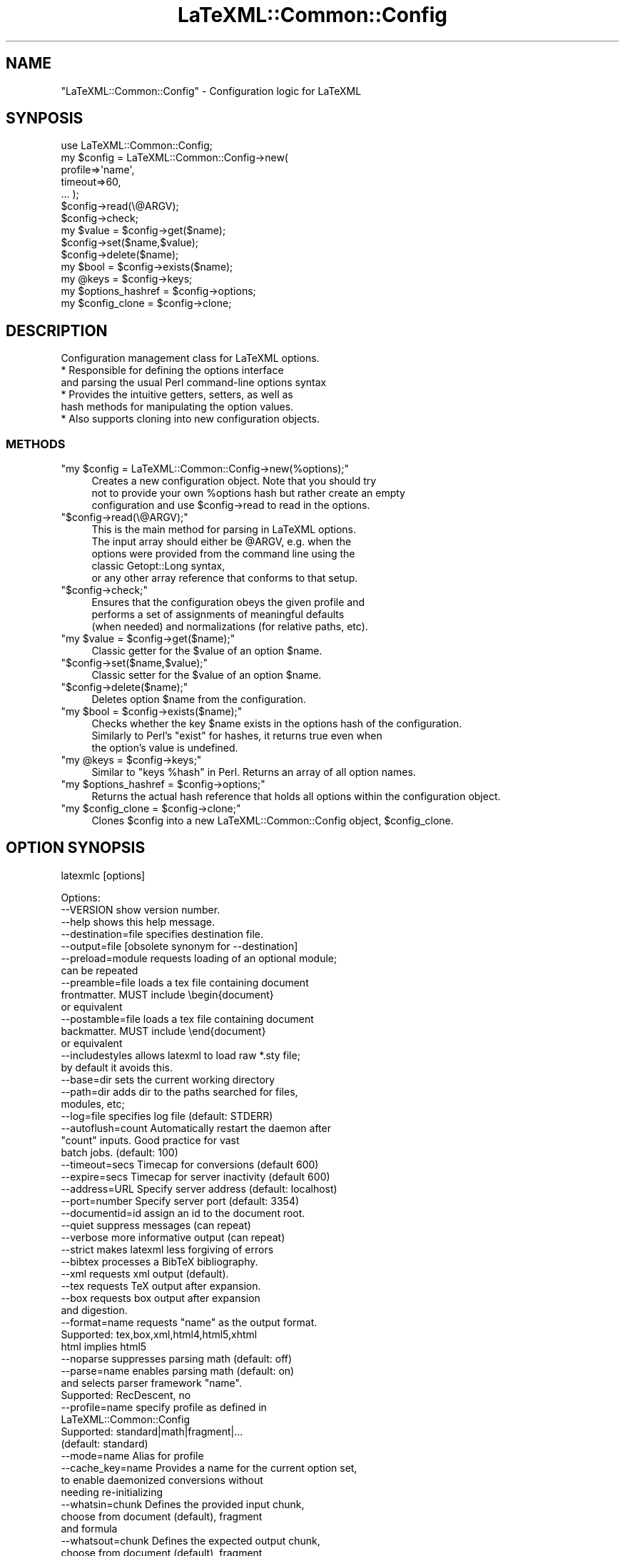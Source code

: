 .\" Automatically generated by Pod::Man 4.14 (Pod::Simple 3.42)
.\"
.\" Standard preamble:
.\" ========================================================================
.de Sp \" Vertical space (when we can't use .PP)
.if t .sp .5v
.if n .sp
..
.de Vb \" Begin verbatim text
.ft CW
.nf
.ne \\$1
..
.de Ve \" End verbatim text
.ft R
.fi
..
.\" Set up some character translations and predefined strings.  \*(-- will
.\" give an unbreakable dash, \*(PI will give pi, \*(L" will give a left
.\" double quote, and \*(R" will give a right double quote.  \*(C+ will
.\" give a nicer C++.  Capital omega is used to do unbreakable dashes and
.\" therefore won't be available.  \*(C` and \*(C' expand to `' in nroff,
.\" nothing in troff, for use with C<>.
.tr \(*W-
.ds C+ C\v'-.1v'\h'-1p'\s-2+\h'-1p'+\s0\v'.1v'\h'-1p'
.ie n \{\
.    ds -- \(*W-
.    ds PI pi
.    if (\n(.H=4u)&(1m=24u) .ds -- \(*W\h'-12u'\(*W\h'-12u'-\" diablo 10 pitch
.    if (\n(.H=4u)&(1m=20u) .ds -- \(*W\h'-12u'\(*W\h'-8u'-\"  diablo 12 pitch
.    ds L" ""
.    ds R" ""
.    ds C` ""
.    ds C' ""
'br\}
.el\{\
.    ds -- \|\(em\|
.    ds PI \(*p
.    ds L" ``
.    ds R" ''
.    ds C`
.    ds C'
'br\}
.\"
.\" Escape single quotes in literal strings from groff's Unicode transform.
.ie \n(.g .ds Aq \(aq
.el       .ds Aq '
.\"
.\" If the F register is >0, we'll generate index entries on stderr for
.\" titles (.TH), headers (.SH), subsections (.SS), items (.Ip), and index
.\" entries marked with X<> in POD.  Of course, you'll have to process the
.\" output yourself in some meaningful fashion.
.\"
.\" Avoid warning from groff about undefined register 'F'.
.de IX
..
.nr rF 0
.if \n(.g .if rF .nr rF 1
.if (\n(rF:(\n(.g==0)) \{\
.    if \nF \{\
.        de IX
.        tm Index:\\$1\t\\n%\t"\\$2"
..
.        if !\nF==2 \{\
.            nr % 0
.            nr F 2
.        \}
.    \}
.\}
.rr rF
.\" ========================================================================
.\"
.IX Title "LaTeXML::Common::Config 3"
.TH LaTeXML::Common::Config 3 "2022-07-09" "perl v5.32.1" "User Contributed Perl Documentation"
.\" For nroff, turn off justification.  Always turn off hyphenation; it makes
.\" way too many mistakes in technical documents.
.if n .ad l
.nh
.SH "NAME"
"LaTeXML::Common::Config" \- Configuration logic for LaTeXML
.SH "SYNPOSIS"
.IX Header "SYNPOSIS"
.Vb 7
\&    use LaTeXML::Common::Config;
\&    my $config = LaTeXML::Common::Config\->new(
\&              profile=>\*(Aqname\*(Aq,
\&              timeout=>60,
\&              ... );
\&    $config\->read(\e@ARGV);
\&    $config\->check;
\&
\&    my $value = $config\->get($name);
\&    $config\->set($name,$value);
\&    $config\->delete($name);
\&    my $bool = $config\->exists($name);
\&    my @keys = $config\->keys;
\&    my $options_hashref = $config\->options;
\&    my $config_clone = $config\->clone;
.Ve
.SH "DESCRIPTION"
.IX Header "DESCRIPTION"
Configuration management class for LaTeXML options.
    * Responsible for defining the options interface
      and parsing the usual Perl command-line options syntax
    * Provides the intuitive getters, setters, as well as
      hash methods for manipulating the option values.
    * Also supports cloning into new configuration objects.
.SS "\s-1METHODS\s0"
.IX Subsection "METHODS"
.ie n .IP """my $config = LaTeXML::Common::Config\->new(%options);""" 4
.el .IP "\f(CWmy $config = LaTeXML::Common::Config\->new(%options);\fR" 4
.IX Item "my $config = LaTeXML::Common::Config->new(%options);"
Creates a new configuration object. Note that you should try
    not to provide your own \f(CW%options\fR hash but rather create an empty
    configuration and use \f(CW$config\fR\->read to read in the options.
.ie n .IP """$config\->read(\e@ARGV);""" 4
.el .IP "\f(CW$config\->read(\e@ARGV);\fR" 4
.IX Item "$config->read(@ARGV);"
This is the main method for parsing in LaTeXML options.
    The input array should either be \f(CW@ARGV\fR, e.g. when the
    options were provided from the command line using the
    classic Getopt::Long syntax,
    or any other array reference that conforms to that setup.
.ie n .IP """$config\->check;""" 4
.el .IP "\f(CW$config\->check;\fR" 4
.IX Item "$config->check;"
Ensures that the configuration obeys the given profile and
    performs a set of assignments of meaningful defaults
    (when needed) and normalizations (for relative paths, etc).
.ie n .IP """my $value = $config\->get($name);""" 4
.el .IP "\f(CWmy $value = $config\->get($name);\fR" 4
.IX Item "my $value = $config->get($name);"
Classic getter for the \f(CW$value\fR of an option \f(CW$name\fR.
.ie n .IP """$config\->set($name,$value);""" 4
.el .IP "\f(CW$config\->set($name,$value);\fR" 4
.IX Item "$config->set($name,$value);"
Classic setter for the \f(CW$value\fR of an option \f(CW$name\fR.
.ie n .IP """$config\->delete($name);""" 4
.el .IP "\f(CW$config\->delete($name);\fR" 4
.IX Item "$config->delete($name);"
Deletes option \f(CW$name\fR from the configuration.
.ie n .IP """my $bool = $config\->exists($name);""" 4
.el .IP "\f(CWmy $bool = $config\->exists($name);\fR" 4
.IX Item "my $bool = $config->exists($name);"
Checks whether the key \f(CW$name\fR exists in the options hash of the configuration.
    Similarly to Perl's \*(L"exist\*(R" for hashes, it returns true even when
    the option's value is undefined.
.ie n .IP """my @keys = $config\->keys;""" 4
.el .IP "\f(CWmy @keys = $config\->keys;\fR" 4
.IX Item "my @keys = $config->keys;"
Similar to \*(L"keys \f(CW%hash\fR\*(R" in Perl. Returns an array of all option names.
.ie n .IP """my $options_hashref = $config\->options;""" 4
.el .IP "\f(CWmy $options_hashref = $config\->options;\fR" 4
.IX Item "my $options_hashref = $config->options;"
Returns the actual hash reference that holds all options within the configuration object.
.ie n .IP """my $config_clone = $config\->clone;""" 4
.el .IP "\f(CWmy $config_clone = $config\->clone;\fR" 4
.IX Item "my $config_clone = $config->clone;"
Clones \f(CW$config\fR into a new LaTeXML::Common::Config object, \f(CW$config_clone\fR.
.SH "OPTION SYNOPSIS"
.IX Header "OPTION SYNOPSIS"
latexmlc [options]
.PP
.Vb 10
\& Options:
\& \-\-VERSION               show version number.
\& \-\-help                  shows this help message.
\& \-\-destination=file      specifies destination file.
\& \-\-output=file           [obsolete synonym for \-\-destination]
\& \-\-preload=module        requests loading of an optional module;
\&                         can be repeated
\& \-\-preamble=file         loads a tex file containing document
\&                         frontmatter. MUST include \ebegin{document}
\&                         or equivalent
\& \-\-postamble=file        loads a tex file containing document
\&                         backmatter. MUST include \eend{document}
\&                         or equivalent
\& \-\-includestyles         allows latexml to load raw *.sty file;
\&                         by default it avoids this.
\& \-\-base=dir              sets the current working directory
\& \-\-path=dir              adds dir to the paths searched for files,
\&                         modules, etc;
\& \-\-log=file              specifies log file (default: STDERR)
\& \-\-autoflush=count       Automatically restart the daemon after
\&                         "count" inputs. Good practice for vast
\&                         batch jobs. (default: 100)
\& \-\-timeout=secs          Timecap for conversions (default 600)
\& \-\-expire=secs           Timecap for server inactivity (default 600)
\& \-\-address=URL           Specify server address (default: localhost)
\& \-\-port=number           Specify server port (default: 3354)
\& \-\-documentid=id         assign an id to the document root.
\& \-\-quiet                 suppress messages (can repeat)
\& \-\-verbose               more informative output (can repeat)
\& \-\-strict                makes latexml less forgiving of errors
\& \-\-bibtex                processes a BibTeX bibliography.
\& \-\-xml                   requests xml output (default).
\& \-\-tex                   requests TeX output after expansion.
\& \-\-box                   requests box output after expansion
\&                         and digestion.
\& \-\-format=name           requests "name" as the output format.
\&                         Supported: tex,box,xml,html4,html5,xhtml
\&                         html implies html5
\& \-\-noparse               suppresses parsing math (default: off)
\& \-\-parse=name            enables parsing math (default: on)
\&                         and selects parser framework "name".
\&                         Supported: RecDescent, no
\& \-\-profile=name          specify profile as defined in
\&                         LaTeXML::Common::Config
\&                         Supported: standard|math|fragment|...
\&                         (default: standard)
\& \-\-mode=name             Alias for profile
\& \-\-cache_key=name        Provides a name for the current option set,
\&                         to enable daemonized conversions without
\&                         needing re\-initializing
\& \-\-whatsin=chunk         Defines the provided input chunk,
\&                         choose from document (default), fragment
\&                         and formula
\& \-\-whatsout=chunk        Defines the expected output chunk,
\&                         choose from document (default), fragment
\&                         and formula
\& \-\-post                  requests a followup post\-processing
\& \-\-nopost                forbids followup post\-processing
\& \-\-validate, \-\-novalidate Enables (the default) or disables
\&                         validation of the source xml.
\& \-\-omitdoctype           omits the Doctype declaration,
\& \-\-noomitdoctype         disables the omission (the default)
\& \-\-numbersections        enables (the default) the inclusion of
\&                         section numbers in titles, crossrefs.
\& \-\-nonumbersections      disables the above
\& \-\-timestamp             provides a timestamp (typically a time and date)
\&                         to be embedded in the comments
\& \-\-embed                 requests an embeddable XHTML snippet
\&                         (requires: \-\-post,\-\-profile=fragment)
\&                         DEPRECATED: Use \-\-whatsout=fragment
\&                         TODO: Remove completely
\& \-\-stylesheet            specifies a stylesheet,
\&                         to be used by the post\-processor.
\& \-\-css=cssfile           adds a css stylesheet to html/xhtml
\&                         (can be repeated)
\& \-\-nodefaultresources    disables processing built\-in resources
\& \-\-javascript=jsfile     adds a link to a javascript file into
\&                         html/html5/xhtml (can be repeated)
\& \-\-icon=iconfile         specify a file to use as a "favicon"
\& \-\-xsltparameter=name:value passes parameters to the XSLT.
\& \-\-split                 requests splitting each document
\& \-\-nosplit               disables the above (default)
\& \-\-splitat               sets level to split the document
\& \-\-splitpath=xpath       sets xpath expression to use for
\&                         splitting (default splits at
\&                         sections, if splitting is enabled)
\& \-\-splitnaming=(id|idrelative|label|labelrelative) specifies
\&                         how to name split files (idrelative).
\& \-\-scan                  scans documents to extract ids,
\&                         labels, etc.
\&                         section titles, etc. (default)
\& \-\-noscan                disables the above
\& \-\-crossref              fills in crossreferences (default)
\& \-\-nocrossref            disables the above
\& \-\-urlstyle=(server|negotiated|file) format to use for urls
\&                         (default server).
\& \-\-navigationtoc=(context|none) generates a table of contents
\&                         in navigation bar
\& \-\-index                 requests creating an index (default)
\& \-\-noindex               disables the above
\& \-\-splitindex            Splits index into pages per initial.
\& \-\-nosplitindex          disables the above (default)
\& \-\-permutedindex         permutes index phrases in the index
\& \-\-nopermutedindex       disables the above (default)
\& \-\-bibliography=file     sets a bibliography file
\& \-\-splitbibliography     splits the bibliography into pages per
\&                         initial.
\& \-\-nosplitbibliography   disables the above (default)
\& \-\-prescan               carries out only the split (if
\&                         enabled) and scan, storing
\&                         cross\-referencing data in dbfile
\&                         (default is complete processing)
\& \-\-dbfile=dbfile         sets file to store crossreferences
\& \-\-sitedirectory=dir     sets the base directory of the site
\& \-\-sourcedirectory=dir   sets the base directory of the
\&                         original TeX source
\& \-\-source=input          as an alternative to passing the input as
\&                         the last argument, after the option set
\&                         you can also specify it as the value here.
\&                         useful for predictable API calls
\& \-\-mathimages            converts math to images
\&                         (default for html4 format)
\& \-\-nomathimages          disables the above
\& \-\-mathimagemagnification=mag specifies magnification factor
\& \-\-presentationmathml    converts math to Presentation MathML
\&                         (default for xhtml & html5 formats)
\& \-\-pmml                  alias for \-\-presentationmathml
\& \-\-nopresentationmathml  disables the above
\& \-\-linelength=n          formats presentation mathml to a
\&                         linelength max of n characters
\& \-\-contentmathml         converts math to Content MathML
\& \-\-nocontentmathml       disables the above (default)
\& \-\-cmml                  alias for \-\-contentmathml
\& \-\-openmath              converts math to OpenMath
\& \-\-noopenmath            disables the above (default)
\& \-\-om                    alias for \-\-openmath
\& \-\-keepXMath             preserves the intermediate XMath
\&                         representation (default is to remove)
\& \-\-mathtex               adds TeX annotation to parallel markup
\& \-\-nomathtex             disables the above (default)
\& \-\-unicodemath           adds UnicodeMath annotation to parallel markup
\& \-\-nounicodemath         disables the above (default)
\& \-\-parallelmath          use parallel math annotations (default)
\& \-\-noparallelmath        disable parallel math annotations
\& \-\-plane1                use plane\-1 unicode for symbols
\&                         (default, if needed)
\& \-\-noplane1              do not use plane\-1 unicode
\& \-\-graphicimages         converts graphics to images (default)
\& \-\-nographicimages       disables the above
\& \-\-graphicsmap=type.type specifies a graphics file mapping
\& \-\-pictureimages         converts picture environments to
\&                         images (default)
\& \-\-nopictureimages       disables the above
\& \-\-svg                   converts picture environments to SVG
\& \-\-nosvg                 disables the above (default)
\& \-\-nocomments            omit comments from the output
\& \-\-inputencoding=enc     specify the input encoding.
\& \-\-debug=package         enables debugging output for the named
\&                         package
.Ve
.PP
If you want to provide a TeX snippet directly on input, rather than supply a filename,
use the \f(CW\*(C`literal:\*(C'\fR protocol to prefix your snippet.
.SH "OPTIONS AND ARGUMENTS"
.IX Header "OPTIONS AND ARGUMENTS"
.SS "General Options"
.IX Subsection "General Options"
.ie n .IP """\-\-verbose""" 4
.el .IP "\f(CW\-\-verbose\fR" 4
.IX Item "--verbose"
Increases the verbosity of output during processing, used twice is pretty chatty.
    Can be useful for getting more details when errors occur.
.ie n .IP """\-\-quiet""" 4
.el .IP "\f(CW\-\-quiet\fR" 4
.IX Item "--quiet"
Reduces the verbosity of output during processing, used twice is pretty silent.
.ie n .IP """\-\-VERSION""" 4
.el .IP "\f(CW\-\-VERSION\fR" 4
.IX Item "--VERSION"
Shows the version number of the LaTeXML package..
.ie n .IP """\-\-debug""=\fIpackage\fR" 4
.el .IP "\f(CW\-\-debug\fR=\fIpackage\fR" 4
.IX Item "--debug=package"
Enables debugging output for the named package. The package is given without the leading LaTeXML::.
.ie n .IP """\-\-base""=\fIdir\fR" 4
.el .IP "\f(CW\-\-base\fR=\fIdir\fR" 4
.IX Item "--base=dir"
Specifies the base working directory for the conversion server.
    Useful when converting sets of documents that use relative paths.
.ie n .IP """\-\-log""=\fIfile\fR" 4
.el .IP "\f(CW\-\-log\fR=\fIfile\fR" 4
.IX Item "--log=file"
Specifies the log file; be default any conversion messages are printed to \s-1STDERR.\s0
.ie n .IP """\-\-help""" 4
.el .IP "\f(CW\-\-help\fR" 4
.IX Item "--help"
Shows this help message.
.SS "Source Options"
.IX Subsection "Source Options"
.ie n .IP """\-\-destination""=\fIfile\fR" 4
.el .IP "\f(CW\-\-destination\fR=\fIfile\fR" 4
.IX Item "--destination=file"
Specifies the destination file; by default the \s-1XML\s0 is written to \s-1STDOUT.\s0
.ie n .IP """\-\-preload""=\fImodule\fR" 4
.el .IP "\f(CW\-\-preload\fR=\fImodule\fR" 4
.IX Item "--preload=module"
Requests the loading of an optional module or package.  This may be useful if the TeX code
    does not specifically require the module (eg. through input or usepackage).
    For example, use \f(CW\*(C`\-\-preload=LaTeX.pool\*(C'\fR to force LaTeX mode.
.ie n .IP """\-\-preamble""=\fIfile\fR" 4
.el .IP "\f(CW\-\-preamble\fR=\fIfile\fR" 4
.IX Item "--preamble=file"
Requests the loading of a tex file with document frontmatter, to be read in before the converted document,
    but after all \-\-preload entries.
.Sp
Note that the given file \s-1MUST\s0 contain \ebegin{document} or an equivalent environment start,
    when processing LaTeX documents.
.Sp
If the file does not contain content to appear in the final document, but only macro definitions and
    setting of internal counters, it is more appropriate to use \-\-preload instead.
.ie n .IP """\-\-postamble""=\fIfile\fR" 4
.el .IP "\f(CW\-\-postamble\fR=\fIfile\fR" 4
.IX Item "--postamble=file"
Requests the loading of a tex file with document backmatter, to be read in after the converted document.
.Sp
Note that the given file \s-1MUST\s0 contain \eend{document} or an equivalent environment end,
    when processing LaTeX documents.
.ie n .IP """\-\-sourcedirectory""=\fIsource\fR" 4
.el .IP "\f(CW\-\-sourcedirectory\fR=\fIsource\fR" 4
.IX Item "--sourcedirectory=source"
Specifies the directory where the original latex source is located.
Unless LaTeXML is run from that directory, or it can be determined
from the xml filename, it may be necessary to specify this option in
order to find graphics and style files.
.ie n .IP """\-\-path""=\fIdir\fR" 4
.el .IP "\f(CW\-\-path\fR=\fIdir\fR" 4
.IX Item "--path=dir"
Add \fIdir\fR to the search paths used when searching for files, modules, style files, etc;
    somewhat like \s-1TEXINPUTS.\s0  This option can be repeated.
.ie n .IP """\-\-validate"", ""\-\-novalidate""" 4
.el .IP "\f(CW\-\-validate\fR, \f(CW\-\-novalidate\fR" 4
.IX Item "--validate, --novalidate"
Enables (or disables) the validation of the source \s-1XML\s0 document (the default).
.ie n .IP """\-\-bibtex""" 4
.el .IP "\f(CW\-\-bibtex\fR" 4
.IX Item "--bibtex"
Forces latexml to treat the file as a BibTeX bibliography.
    Note that the timing is slightly different than the usual
    case with BibTeX and LaTeX.  In the latter case, BibTeX simply
    selects and formats a subset of the bibliographic entries; the
    actual TeX expansion is carried out when the result is included
    in a LaTeX document.  In contrast, latexml processes and expands
    the entire bibliography; the selection of entries is done
    during post-processing.  This also means that any packages
    that define macros used in the bibliography must be
    specified using the \f(CW\*(C`\-\-preload\*(C'\fR option.
.ie n .IP """\-\-inputencoding=""\fIencoding\fR" 4
.el .IP "\f(CW\-\-inputencoding=\fR\fIencoding\fR" 4
.IX Item "--inputencoding=encoding"
Specify the input encoding, eg. \f(CW\*(C`\-\-inputencoding=iso\-8859\-1\*(C'\fR.
    The encoding must be one known to Perl's Encode package.
    Note that this only enables the translation of the input bytes to
    \s-1UTF\-8\s0 used internally by LaTeXML, but does not affect catcodes.
    In such cases, you should be using the inputenc package.
    Note also that this does not affect the output encoding, which is
    always \s-1UTF\-8.\s0
.SS "TeX Conversion Options"
.IX Subsection "TeX Conversion Options"
.ie n .IP """\-\-includestyles""" 4
.el .IP "\f(CW\-\-includestyles\fR" 4
.IX Item "--includestyles"
This optional allows processing of style files (files with extensions \f(CW\*(C`sty\*(C'\fR,
    \f(CW\*(C`cls\*(C'\fR, \f(CW\*(C`clo\*(C'\fR, \f(CW\*(C`cnf\*(C'\fR).  By default, these files are ignored  unless a latexml
    implementation of them is found (with an extension of \f(CW\*(C`ltxml\*(C'\fR).
.Sp
These style files generally fall into two classes:  Those
    that merely affect document style are ignorable in the \s-1XML.\s0
    Others define new markup and document structure, often using
    deeper LaTeX macros to achieve their ends.  Although the omission
    will lead to other errors (missing macro definitions), it is
    unlikely that processing the TeX code in the style file will
    lead to a correct document.
.ie n .IP """\-\-timeout""=\fIsecs\fR" 4
.el .IP "\f(CW\-\-timeout\fR=\fIsecs\fR" 4
.IX Item "--timeout=secs"
Set time cap for conversion jobs, in seconds. Any job failing to convert in the
    time range would return with a Fatal error of timing out.
    Default value is 600, set to 0 to disable.
.ie n .IP """\-\-nocomments""" 4
.el .IP "\f(CW\-\-nocomments\fR" 4
.IX Item "--nocomments"
Normally latexml preserves comments from the source file, and adds a comment every 25 lines as
    an aid in tracking the source.  The option \-\-nocomments discards such comments.
.ie n .IP """\-\-documentid""=\fIid\fR" 4
.el .IP "\f(CW\-\-documentid\fR=\fIid\fR" 4
.IX Item "--documentid=id"
Assigns an \s-1ID\s0 to the root element of the \s-1XML\s0 document.  This \s-1ID\s0 is generally
    inherited as the prefix of \s-1ID\s0's on all other elements within the document.
    This is useful when constructing a site of multiple documents so that
    all nodes have unique IDs.
.ie n .IP """\-\-strict""" 4
.el .IP "\f(CW\-\-strict\fR" 4
.IX Item "--strict"
Specifies a strict processing mode. By default, undefined control sequences and
    invalid document constructs (that violate the \s-1DTD\s0) give warning messages, but attempt
    to continue processing.  Using \f(CW\*(C`\-\-strict\*(C'\fR makes them generate fatal errors.
.ie n .IP """\-\-post""" 4
.el .IP "\f(CW\-\-post\fR" 4
.IX Item "--post"
Request post-processing, auto-enabled by any requested post-processor. Disabled by default.
    If post-processing is enabled, the graphics and cross-referencing processors are on by default.
.SS "Format Options"
.IX Subsection "Format Options"
.ie n .IP """\-\-format""=""(html|html5|html4|xhtml|xml|epub)""" 4
.el .IP "\f(CW\-\-format\fR=\f(CW(html|html5|html4|xhtml|xml|epub)\fR" 4
.IX Item "--format=(html|html5|html4|xhtml|xml|epub)"
Specifies the output format for post processing.
By default, it will be guessed from the file extension of the destination
(if given), with html implying \f(CW\*(C`html5\*(C'\fR, xhtml implying \f(CW\*(C`xhtml\*(C'\fR and the
default being \f(CW\*(C`xml\*(C'\fR, which you probably don't want.
.Sp
The \f(CW\*(C`html5\*(C'\fR format converts the material to html5 form with mathematics as MathML;
\&\f(CW\*(C`html5\*(C'\fR supports \s-1SVG.\s0
\&\f(CW\*(C`html4\*(C'\fR format converts the material to the earlier html form, version 4,
and the mathematics to png images.
\&\f(CW\*(C`xhtml\*(C'\fR format converts to xhtml and uses presentation MathML (after attempting
to parse the mathematics) for representing the math.  \f(CW\*(C`html5\*(C'\fR similarly converts
math to presentation MathML. In these cases, any
graphics will be converted to web-friendly formats and/or copied to the
destination directory. If you simply specify \f(CW\*(C`html\*(C'\fR, it will treat that as \f(CW\*(C`html5\*(C'\fR.
.Sp
For the default, \f(CW\*(C`xml\*(C'\fR, the output is left in LaTeXML's internal xml,
although the math can be converted by enabling one of the math postprocessors,
such as \-\-pmml to obtain presentation MathML.
For html, html5 and xhtml, a default stylesheet is provided, but see
the \f(CW\*(C`\-\-stylesheet\*(C'\fR option.
.ie n .IP """\-\-xml""" 4
.el .IP "\f(CW\-\-xml\fR" 4
.IX Item "--xml"
Requests \s-1XML\s0 output; this is the default.
  \s-1DEPRECATED:\s0 use \-\-format=xml instead
.ie n .IP """\-\-tex""" 4
.el .IP "\f(CW\-\-tex\fR" 4
.IX Item "--tex"
Requests TeX output for debugging purposes;
    processing is only carried out through expansion and digestion.
    This may not be quite valid TeX, since Unicode may be introduced.
.ie n .IP """\-\-box""" 4
.el .IP "\f(CW\-\-box\fR" 4
.IX Item "--box"
Requests Box output for debugging purposes;
    processing is carried out through expansion and digestions,
    and the result is printed.
.ie n .IP """\-\-profile""" 4
.el .IP "\f(CW\-\-profile\fR" 4
.IX Item "--profile"
Variety of shorthand profiles.
    Note that the profiles come with a variety of preset options.
    You can examine any of them in their \f(CW\*(C`resources/Profiles/name.opt\*(C'\fR
    file.
.Sp
Example: \f(CW\*(C`latexmlc \-\-profile=math \*(Aqliteral:1+2=3\*(Aq\*(C'\fR
.ie n .IP """\-\-omitdoctype"", ""\-\-noomitdoctype""" 4
.el .IP "\f(CW\-\-omitdoctype\fR, \f(CW\-\-noomitdoctype\fR" 4
.IX Item "--omitdoctype, --noomitdoctype"
Omits (or includes) the document type declaration.
The default is to include it if the document model was based on a \s-1DTD.\s0
.ie n .IP """\-\-numbersections"", ""\-\-nonumbersections""" 4
.el .IP "\f(CW\-\-numbersections\fR, \f(CW\-\-nonumbersections\fR" 4
.IX Item "--numbersections, --nonumbersections"
Includes (default), or disables the inclusion of section, equation, etc,
numbers in the formatted document and crossreference links.
.ie n .IP """\-\-stylesheet""=\fIxslfile\fR" 4
.el .IP "\f(CW\-\-stylesheet\fR=\fIxslfile\fR" 4
.IX Item "--stylesheet=xslfile"
Requests the \s-1XSL\s0 transformation of the document using the given xslfile as stylesheet.
If the stylesheet is omitted, a `standard' one appropriate for the
format (html4, html5 or xhtml) will be used.
.ie n .IP """\-\-css""=\fIcssfile\fR" 4
.el .IP "\f(CW\-\-css\fR=\fIcssfile\fR" 4
.IX Item "--css=cssfile"
Adds \fIcssfile\fR as a css stylesheet to be used in the transformed html/html5/xhtml.
Multiple stylesheets can be used; they are included in the html in the
order given, following the default \f(CW\*(C`ltx\-LaTeXML.css\*(C'\fR (unless \f(CW\*(C`\-\-nodefaultcss\*(C'\fR).
The stylesheet is copied to the destination directory, unless it is an absolute url.
.Sp
Some stylesheets included in the distribution are
  \-\-css=navbar\-left   Puts a navigation bar on the left.
                      (default omits navbar)
  \-\-css=navbar\-right  Puts a navigation bar on the left.
  \-\-css=theme\-blue    A blue coloring theme for headings.
  \-\-css=amsart        A style suitable for journal articles.
.ie n .IP """\-\-javascript""=\fIjsfile\fR" 4
.el .IP "\f(CW\-\-javascript\fR=\fIjsfile\fR" 4
.IX Item "--javascript=jsfile"
Includes a link to the javascript file \fIjsfile\fR, to be used in the transformed html/html5/xhtml.
Multiple javascript files can be included; they are linked in the html in the order given.
The javascript file is copied to the destination directory, unless it is an absolute url.
.ie n .IP """\-\-icon""=\fIiconfile\fR" 4
.el .IP "\f(CW\-\-icon\fR=\fIiconfile\fR" 4
.IX Item "--icon=iconfile"
Copies \fIiconfile\fR to the destination directory and sets up the linkage in
the transformed html/html5/xhtml to use that as the \*(L"favicon\*(R".
.ie n .IP """\-\-nodefaultresources""" 4
.el .IP "\f(CW\-\-nodefaultresources\fR" 4
.IX Item "--nodefaultresources"
Disables the copying and inclusion of resources added by the binding files;
This includes \s-1CSS,\s0 javascript or other files.  This does not affect
resources explicitly requested by the \f(CW\*(C`\-\-css\*(C'\fR or \f(CW\*(C`\-\-javascript\*(C'\fR options.
.ie n .IP """\-\-timestamp""=\fItimestamp\fR" 4
.el .IP "\f(CW\-\-timestamp\fR=\fItimestamp\fR" 4
.IX Item "--timestamp=timestamp"
Provides a timestamp (typically a time and date) to be embedded in
the comments by the stock \s-1XSLT\s0 stylesheets.
If you don't supply a timestamp, the current time and date will be used.
(You can use \f(CW\*(C`\-\-timestamp=0\*(C'\fR to omit the timestamp).
.ie n .IP """\-\-xsltparameter""=\fIname\fR:\fIvalue\fR" 4
.el .IP "\f(CW\-\-xsltparameter\fR=\fIname\fR:\fIvalue\fR" 4
.IX Item "--xsltparameter=name:value"
Passes parameters to the \s-1XSLT\s0 stylesheet.
See the manual or the stylesheet itself for available parameters.
.SS "Site & Crossreferencing Options"
.IX Subsection "Site & Crossreferencing Options"
.ie n .IP """\-\-split"", ""\-\-nosplit""" 4
.el .IP "\f(CW\-\-split\fR, \f(CW\-\-nosplit\fR" 4
.IX Item "--split, --nosplit"
Enables or disables (default) the splitting of documents into multiple `pages'.
If enabled, the the document will be split into sections, bibliography,
index and appendices (if any) by default, unless \f(CW\*(C`\-\-splitpath\*(C'\fR is specified.
.ie n .IP """\-\-splitat=""\fIunit\fR" 4
.el .IP "\f(CW\-\-splitat=\fR\fIunit\fR" 4
.IX Item "--splitat=unit"
Specifies what level of the document to split at. Should be one
of \f(CW\*(C`chapter\*(C'\fR, \f(CW\*(C`section\*(C'\fR (the default), \f(CW\*(C`subsection\*(C'\fR or \f(CW\*(C`subsubsection\*(C'\fR.
For more control, see \f(CW\*(C`\-\-splitpath\*(C'\fR.
.ie n .IP """\-\-splitpath=""\fIxpath\fR" 4
.el .IP "\f(CW\-\-splitpath=\fR\fIxpath\fR" 4
.IX Item "--splitpath=xpath"
Specifies an XPath expression to select nodes that will generate separate
pages. The default splitpath is
  //ltx:section | //ltx:bibliography | //ltx:appendix | //ltx:index
.Sp
Specifying
.Sp
.Vb 2
\&  \-\-splitpath="//ltx:section | //ltx:subsection
\&         | //ltx:bibliography | //ltx:appendix | //ltx:index"
.Ve
.Sp
would split the document at subsections as well as sections.
.ie n .IP """\-\-splitnaming""=""(id|idrelative|label|labelrelative)""" 4
.el .IP "\f(CW\-\-splitnaming\fR=\f(CW(id|idrelative|label|labelrelative)\fR" 4
.IX Item "--splitnaming=(id|idrelative|label|labelrelative)"
Specifies how to name the files for subdocuments created by splitting.
The values \f(CW\*(C`id\*(C'\fR and \f(CW\*(C`label\*(C'\fR simply use the id or label of the subdocument's
root node for it's filename.  \f(CW\*(C`idrelative\*(C'\fR and \f(CW\*(C`labelrelative\*(C'\fR use
the portion of the id or label that follows the parent document's
id or label. Furthermore, to impose structure and uniqueness,
if a split document has children that are also split, that document
(and it's children) will be in a separate subdirectory with the
name index.
.ie n .IP """\-\-scan"", ""\-\-noscan""" 4
.el .IP "\f(CW\-\-scan\fR, \f(CW\-\-noscan\fR" 4
.IX Item "--scan, --noscan"
Enables (default) or disables the scanning of documents for ids, labels,
references, indexmarks, etc, for use in filling in refs, cites, index and
so on.  It may be useful to disable when generating documents not based
on the LaTeXML doctype.
.ie n .IP """\-\-crossref"", ""\-\-nocrossref""" 4
.el .IP "\f(CW\-\-crossref\fR, \f(CW\-\-nocrossref\fR" 4
.IX Item "--crossref, --nocrossref"
Enables (default) or disables the filling in of references, hrefs, etc
based on a previous scan (either from \f(CW\*(C`\-\-scan\*(C'\fR, or \f(CW\*(C`\-\-dbfile\*(C'\fR)
It may be useful to disable when generating documents not based
on the LaTeXML doctype.
.ie n .IP """\-\-urlstyle""=""(server|negotiated|file)""" 4
.el .IP "\f(CW\-\-urlstyle\fR=\f(CW(server|negotiated|file)\fR" 4
.IX Item "--urlstyle=(server|negotiated|file)"
This option determines the way that URLs within the documents
are formatted, depending on the way they are intended to be served.
The default, \f(CW\*(C`server\*(C'\fR, eliminates unnecessary
trailing \f(CW\*(C`index.html\*(C'\fR.  With \f(CW\*(C`negotiated\*(C'\fR, the trailing
file extension (typically \f(CW\*(C`html\*(C'\fR or \f(CW\*(C`xhtml\*(C'\fR) are eliminated.
The scheme \f(CW\*(C`file\*(C'\fR preserves complete (but relative) urls
so that the site can be browsed as files without any server.
.ie n .IP """\-\-navigationtoc""=""(context|none)""" 4
.el .IP "\f(CW\-\-navigationtoc\fR=\f(CW(context|none)\fR" 4
.IX Item "--navigationtoc=(context|none)"
Generates a table of contents in the navigation bar; default is \f(CW\*(C`none\*(C'\fR.
The `context' style of \s-1TOC,\s0 is somewhat verbose and reveals more detail near the current
page; it is most suitable for navigation bars placed on the left or right.
Other styles of \s-1TOC\s0 should be developed and added here, such as a short form.
.ie n .IP """\-\-index"", ""\-\-noindex""" 4
.el .IP "\f(CW\-\-index\fR, \f(CW\-\-noindex\fR" 4
.IX Item "--index, --noindex"
Enables (default) or disables the generation of an index from indexmarks
embedded within the document.  Enabling this has no effect unless
there is an index element in the document (generated by \eprintindex).
.ie n .IP """\-\-splitindex"", ""\-\-nosplitindex""" 4
.el .IP "\f(CW\-\-splitindex\fR, \f(CW\-\-nosplitindex\fR" 4
.IX Item "--splitindex, --nosplitindex"
Enables or disables (default) the splitting of generated indexes
into separate pages per initial letter.
.ie n .IP """\-\-bibliography=""\fIpathname\fR" 4
.el .IP "\f(CW\-\-bibliography=\fR\fIpathname\fR" 4
.IX Item "--bibliography=pathname"
Specifies a bibliography generated from a BibTeX file
to be used to fill in a bibliography element.
Hand-written bibliographies placed in a \f(CW\*(C`thebibliography\*(C'\fR environment
do not need this.  The option has no effect unless
there is an bibliography element in the document (generated by \ebibliography).
.Sp
Note that this option provides the bibliography to be used to
fill in the bibliography element (generated by \f(CW\*(C`\ebibliography\*(C'\fR);
latexmlpost does not (currently) directly process and format such a bibliography.
.ie n .IP """\-\-splitbibliography"", ""\-\-nosplitbibliography""" 4
.el .IP "\f(CW\-\-splitbibliography\fR, \f(CW\-\-nosplitbibliography\fR" 4
.IX Item "--splitbibliography, --nosplitbibliography"
Enables or disables (default) the splitting of generated bibliographies
into separate pages per initial letter.
.ie n .IP """\-\-prescan""" 4
.el .IP "\f(CW\-\-prescan\fR" 4
.IX Item "--prescan"
By default \f(CW\*(C`latexmlpost\*(C'\fR processes a single document into one
(or more; see \f(CW\*(C`\-\-split\*(C'\fR) destination files in a single pass.
When generating a complicated site consisting of several documents
it may be advantageous to first scan through the documents
to extract and store (in \f(CW\*(C`dbfile\*(C'\fR) cross-referencing data
(such as ids, titles, urls, and so on).
A later pass then has complete information allowing all documents
to reference each other, and also constructs an index and bibliography
that reflects the entire document set.  The same effect (though less efficient)
can be achieved by running \f(CW\*(C`latexmlpost\*(C'\fR twice, provided a \f(CW\*(C`dbfile\*(C'\fR
is specified.
.ie n .IP """\-\-dbfile""\fI=file\fR" 4
.el .IP "\f(CW\-\-dbfile\fR\fI=file\fR" 4
.IX Item "--dbfile=file"
Specifies a filename to use for the crossreferencing data when
using two-pass processing.  This file may reside in the intermediate
destination directory.
.ie n .IP """\-\-sitedirectory=""\fIdir\fR" 4
.el .IP "\f(CW\-\-sitedirectory=\fR\fIdir\fR" 4
.IX Item "--sitedirectory=dir"
Specifies the base directory of the overall web site.
Pathnames in the database are stored in a form relative
to this directory to make it more portable.
.ie n .IP """\-\-embed""" 4
.el .IP "\f(CW\-\-embed\fR" 4
.IX Item "--embed"
\&\s-1TODO:\s0 Deprecated, use \-\-whatsout=fragment
Requests an embeddable \s-1XHTML\s0 div (requires: \-\-post \-\-format=xhtml),
    respectively the top division of the document's body.
    Caveat: This experimental mode is enabled only for fragment profile and post-processed
    documents (to \s-1XHTML\s0).
.SS "Math Options"
.IX Subsection "Math Options"
These options specify how math should be converted into other formats.
Multiple formats can be requested; how they will be combined
depends on the format and other options.
.ie n .IP """\-\-noparse""" 4
.el .IP "\f(CW\-\-noparse\fR" 4
.IX Item "--noparse"
Suppresses parsing math (default: parsing is on)
.ie n .IP """\-\-parse=name""" 4
.el .IP "\f(CW\-\-parse=name\fR" 4
.IX Item "--parse=name"
Enables parsing math (default: parsing is on)
    and selects parser framework \*(L"name\*(R".
    Supported: RecDescent, no
    Tip: \-\-parse=no is equivalent to \-\-noparse
.ie n .IP """\-\-mathimages"", ""\-\-nomathimages""" 4
.el .IP "\f(CW\-\-mathimages\fR, \f(CW\-\-nomathimages\fR" 4
.IX Item "--mathimages, --nomathimages"
Requests or disables the conversion of math to images (png by default).
Conversion is the default for html4 format.
.ie n .IP """\-\-mathsvg"", ""\-\-nomathsvg""" 4
.el .IP "\f(CW\-\-mathsvg\fR, \f(CW\-\-nomathsvg\fR" 4
.IX Item "--mathsvg, --nomathsvg"
Requests or disables the conversion of math to svg images.
.ie n .IP """\-\-mathimagemagnification=""\fIfactor\fR" 4
.el .IP "\f(CW\-\-mathimagemagnification=\fR\fIfactor\fR" 4
.IX Item "--mathimagemagnification=factor"
Specifies the magnification used for math images (both png and svg),
if they are made. Default is 1.75.
.ie n .IP """\-\-presentationmathml"", ""\-\-nopresentationmathml""" 4
.el .IP "\f(CW\-\-presentationmathml\fR, \f(CW\-\-nopresentationmathml\fR" 4
.IX Item "--presentationmathml, --nopresentationmathml"
Requests or disables conversion of math to Presentation MathML.
Conversion is the default for xhtml and html5 formats.
.ie n .IP """\-\-linelength""\fI=number\fR" 4
.el .IP "\f(CW\-\-linelength\fR\fI=number\fR" 4
.IX Item "--linelength=number"
(Experimental) Line-breaks the generated Presentation
MathML so that it is no longer than \fInumber\fR `characters'.
.ie n .IP """\-\-plane1""" 4
.el .IP "\f(CW\-\-plane1\fR" 4
.IX Item "--plane1"
Converts the content of Presentation MathML token elements to
the appropriate Unicode Plane\-1 codepoints according to the selected font,
when applicable (the default).
.ie n .IP """\-\-hackplane1""" 4
.el .IP "\f(CW\-\-hackplane1\fR" 4
.IX Item "--hackplane1"
Converts the content of Presentation MathML token elements to
the appropriate Unicode Plane\-1 codepoints according to the selected font,
but only for the mathvariants double-struck, fraktur and script.
This gives support for current (as of August 2009) versions of
Firefox and MathPlayer, provided a sufficient set of fonts is available (eg. \s-1STIX\s0).
.ie n .IP """\-\-contentmathml"", ""\-\-nocontentmathml""" 4
.el .IP "\f(CW\-\-contentmathml\fR, \f(CW\-\-nocontentmathml\fR" 4
.IX Item "--contentmathml, --nocontentmathml"
Requests or disables conversion of math to Content MathML.
Conversion is disabled by default.
\&\fBNote\fR that this conversion is only partially implemented.
.ie n .IP """\-\-openmath""" 4
.el .IP "\f(CW\-\-openmath\fR" 4
.IX Item "--openmath"
Requests or disables conversion of math to OpenMath.
Conversion is disabled by default.
\&\fBNote\fR that this conversion is only partially implemented.
.ie n .IP """\-\-keepXMath"", ""\-\-xmath""" 4
.el .IP "\f(CW\-\-keepXMath\fR, \f(CW\-\-xmath\fR" 4
.IX Item "--keepXMath, --xmath"
By default, when any of the MathML or OpenMath conversions
are used, the intermediate math representation will be removed;
this option preserves it; it will be used as secondary parallel
markup, when it follows the options for other math representations.
.SS "Graphics Options"
.IX Subsection "Graphics Options"
.ie n .IP """\-\-graphicimages"", ""\-\-nographicimages""" 4
.el .IP "\f(CW\-\-graphicimages\fR, \f(CW\-\-nographicimages\fR" 4
.IX Item "--graphicimages, --nographicimages"
Enables (default) or disables the conversion of graphics
to web-appropriate format (png).
.ie n .IP """\-\-graphicsmap=""\fIsourcetype.desttype\fR" 4
.el .IP "\f(CW\-\-graphicsmap=\fR\fIsourcetype.desttype\fR" 4
.IX Item "--graphicsmap=sourcetype.desttype"
Specifies a mapping of graphics file types. Typically, graphics elements
specify a graphics file that will be converted to a more appropriate file
target format; for example, postscript files used for graphics with LaTeX
will be converted to png format for use on the web.  As with LaTeX,
when a graphics file is specified without a file type, the system will search
for the most appropriate target type file.
.Sp
When this option is used, it overrides \fIand replaces\fR the defaults and provides
a mapping of \fIsourcetype\fR to \fIdesttype\fR.  The option can be
repeated to provide several mappings, with the earlier formats preferred.
If the \fIdesttype\fR is omitted, it specifies copying files of type \fIsourcetype\fR, unchanged.
.Sp
The default settings is equivalent to having supplied the options:
  svg png gif jpg jpeg eps.png ps.png ai.png pdf.png
.Sp
The first formats are preferred and used unchanged, while the latter
ones are converted to png.
.ie n .IP """\-\-pictureimages"", ""\-\-nopictureimages""" 4
.el .IP "\f(CW\-\-pictureimages\fR, \f(CW\-\-nopictureimages\fR" 4
.IX Item "--pictureimages, --nopictureimages"
Enables (default) or disables the conversion of picture environments
and pstricks material into images.
.ie n .IP """\-\-svg"", ""\-\-nosvg""" 4
.el .IP "\f(CW\-\-svg\fR, \f(CW\-\-nosvg\fR" 4
.IX Item "--svg, --nosvg"
Enables or disables (default) the conversion of picture environments
and pstricks material to \s-1SVG.\s0
.SS "Daemon, Server and Client Options"
.IX Subsection "Daemon, Server and Client Options"
Options used only for daemonized conversions, e.g. talking to a remote server
via latexmlc, or local processing via the \f(CW\*(C`LaTeXML::Plugin::latexmls\*(C'\fR plugin.
.PP
For reliable communication and a stable conversion experience, invoke latexmls
only through the latexmlc client (you need to set \-\-expire to a positive value,
in order to request auto-spawning of a dedicated conversion server).
.ie n .IP """\-\-autoflush""=\fIcount\fR" 4
.el .IP "\f(CW\-\-autoflush\fR=\fIcount\fR" 4
.IX Item "--autoflush=count"
Automatically restart the daemon after converting \*(L"count\*(R" inputs.
    Good practice for vast batch jobs. (default: 100)
.ie n .IP """\-\-expire""=\fIsecs\fR" 4
.el .IP "\f(CW\-\-expire\fR=\fIsecs\fR" 4
.IX Item "--expire=secs"
Set an inactivity timeout value in seconds.
    If the server process is not given any input for the specified duration,
    it will automatically terminate.
    The default value is 600 seconds, set to 0 to never expire,
    \-1 to entirely opt out of using an independent server.
.ie n .IP """\-\-address""=\fI\s-1URL\s0\fR" 4
.el .IP "\f(CW\-\-address\fR=\fI\s-1URL\s0\fR" 4
.IX Item "--address=URL"
Specify server address (default: localhost)
.ie n .IP """\-\-port""=\fInumber\fR" 4
.el .IP "\f(CW\-\-port\fR=\fInumber\fR" 4
.IX Item "--port=number"
Specify server port (default: 3334 for math, 3344 for fragment and 3354 for standard)
.SH "AUTHOR"
.IX Header "AUTHOR"
Bruce Miller <bruce.miller@nist.gov>
Deyan Ginev <deyan.ginev@nist.gov>
.SH "COPYRIGHT"
.IX Header "COPYRIGHT"
Public domain software, produced as part of work done by the
United States Government & not subject to copyright in the \s-1US.\s0
